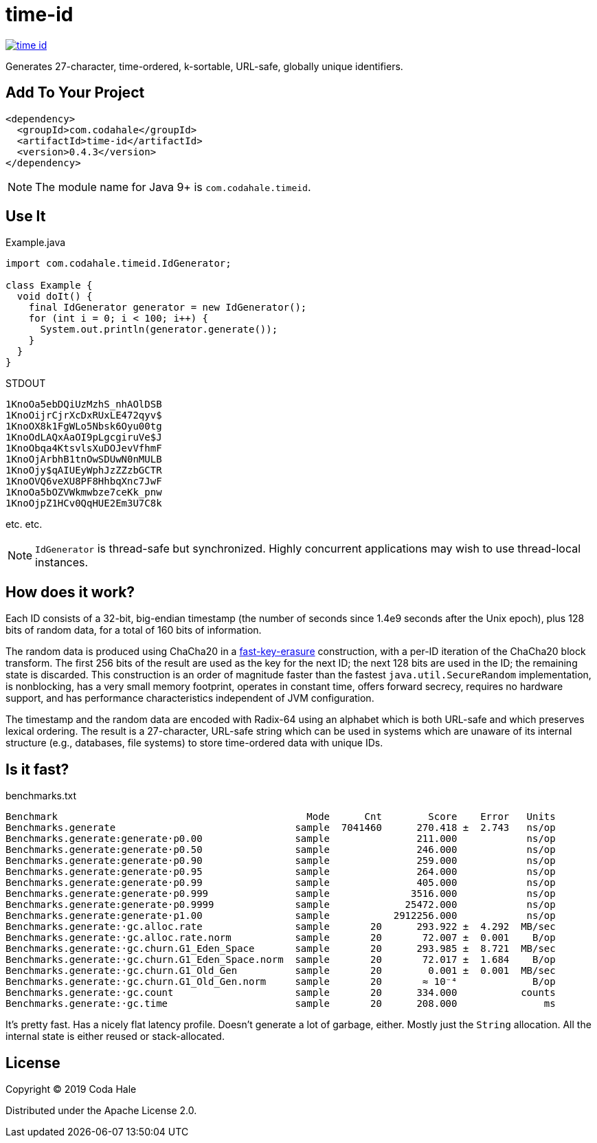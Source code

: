 = time-id

image::https://circleci.com/gh/codahale/time-id.svg?style=svg[link=https://circleci.com/gh/codahale/time-id]

Generates 27-character, time-ordered, k-sortable, URL-safe, globally unique identifiers.

== Add To Your Project

```xml
<dependency>
  <groupId>com.codahale</groupId>
  <artifactId>time-id</artifactId>
  <version>0.4.3</version>
</dependency>
```

[NOTE]
====
The module name for Java 9+ is `com.codahale.timeid`.
====

== Use It


.Example.java
[source,java]
----
import com.codahale.timeid.IdGenerator;

class Example {
  void doIt() {
    final IdGenerator generator = new IdGenerator();
    for (int i = 0; i < 100; i++) {
      System.out.println(generator.generate());
    }
  }
}
----

.STDOUT
[source]
----
1KnoOa5ebDQiUzMzhS_nhAOlDSB
1KnoOijrCjrXcDxRUxLE472qyv$
1KnoOX8k1FgWLo5Nbsk6Oyu00tg
1KnoOdLAQxAaOI9pLgcgiruVe$J
1KnoObqa4KtsvlsXuDOJevVfhmF
1KnoOjArbhB1tnOwSDUwN0nMULB
1KnoOjy$qAIUEyWphJzZZzbGCTR
1KnoOVQ6veXU8PF8HhbqXnc7JwF
1KnoOa5bOZVWkmwbze7ceKk_pnw
1KnoOjpZ1HCv0QqHUE2Em3U7C8k
----

etc. etc.

[NOTE]
====

`IdGenerator` is thread-safe but synchronized. Highly concurrent applications may wish to use thread-local instances.

====

== How does it work?

Each ID consists of a 32-bit, big-endian timestamp (the number of seconds since 1.4e9 seconds after the Unix epoch), plus 128 bits of random data, for a total of 160 bits of information.

The random data is produced using ChaCha20 in a https://blog.cr.yp.to/20170723-random.html[fast-key-erasure] construction, with a per-ID iteration of the ChaCha20 block transform.
The first 256 bits of the result are used as the key for the next ID; the next 128 bits are used in the ID; the remaining state is discarded.
This construction is an order of magnitude faster than the fastest `java.util.SecureRandom` implementation, is nonblocking, has a very small memory footprint, operates in constant time, offers forward secrecy, requires no hardware support, and has performance characteristics independent of JVM configuration.

The timestamp and the random data are encoded with Radix-64 using an alphabet which is both URL-safe and which preserves lexical ordering.
The result is a 27-character, URL-safe string which can be used in systems which are unaware of its internal structure (e.g., databases, file systems) to store time-ordered data with unique IDs.

== Is it fast?

.benchmarks.txt
[source]
----
Benchmark                                           Mode      Cnt        Score    Error   Units
Benchmarks.generate                               sample  7041460      270.418 ±  2.743   ns/op
Benchmarks.generate:generate·p0.00                sample               211.000            ns/op
Benchmarks.generate:generate·p0.50                sample               246.000            ns/op
Benchmarks.generate:generate·p0.90                sample               259.000            ns/op
Benchmarks.generate:generate·p0.95                sample               264.000            ns/op
Benchmarks.generate:generate·p0.99                sample               405.000            ns/op
Benchmarks.generate:generate·p0.999               sample              3516.000            ns/op
Benchmarks.generate:generate·p0.9999              sample             25472.000            ns/op
Benchmarks.generate:generate·p1.00                sample           2912256.000            ns/op
Benchmarks.generate:·gc.alloc.rate                sample       20      293.922 ±  4.292  MB/sec
Benchmarks.generate:·gc.alloc.rate.norm           sample       20       72.007 ±  0.001    B/op
Benchmarks.generate:·gc.churn.G1_Eden_Space       sample       20      293.985 ±  8.721  MB/sec
Benchmarks.generate:·gc.churn.G1_Eden_Space.norm  sample       20       72.017 ±  1.684    B/op
Benchmarks.generate:·gc.churn.G1_Old_Gen          sample       20        0.001 ±  0.001  MB/sec
Benchmarks.generate:·gc.churn.G1_Old_Gen.norm     sample       20       ≈ 10⁻⁴             B/op
Benchmarks.generate:·gc.count                     sample       20      334.000           counts
Benchmarks.generate:·gc.time                      sample       20      208.000               ms
----

It's pretty fast.
Has a nicely flat latency profile.
Doesn't generate a lot of garbage, either.
Mostly just the `String` allocation.
All the internal state is either reused or stack-allocated.

== License

Copyright © 2019 Coda Hale

Distributed under the Apache License 2.0.

